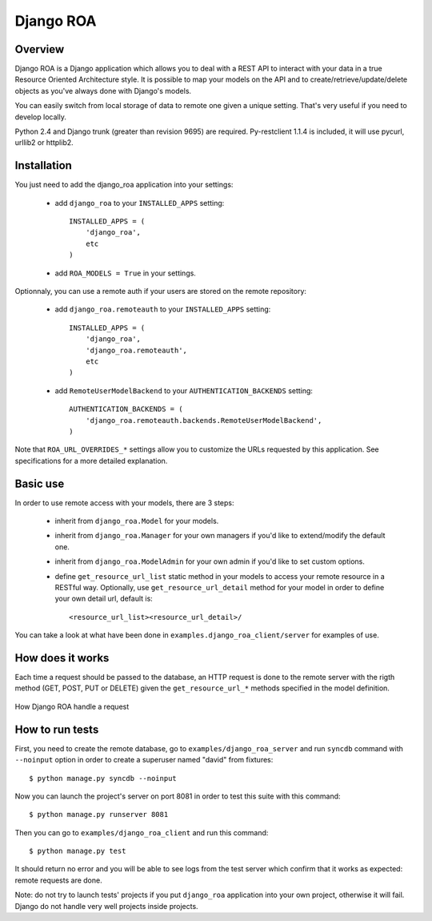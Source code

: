 ==========
Django ROA
==========

Overview
========

Django ROA is a Django application which allows you to deal with a REST API to
interact with your data in a true Resource Oriented Architecture style. It is
possible to map your models on the API and to create/retrieve/update/delete
objects as you've always done with Django's models.

You can easily switch from local storage of data to remote one given a unique
setting. That's very useful if you need to develop locally.

Python 2.4 and Django trunk (greater than revision 9695) are required.
Py-restclient 1.1.4 is included, it will use pycurl, urllib2 or httplib2.


Installation
============

You just need to add the django_roa application into your settings:

    * add ``django_roa`` to your ``INSTALLED_APPS`` setting::
      
        INSTALLED_APPS = (
            'django_roa',
            etc
        )
    
    * add ``ROA_MODELS = True`` in your settings.

Optionnaly, you can use a remote auth if your users are stored on the remote
repository:

    * add ``django_roa.remoteauth`` to your ``INSTALLED_APPS`` setting::
      
        INSTALLED_APPS = (
            'django_roa',
            'django_roa.remoteauth',
            etc
        )
    
    * add ``RemoteUserModelBackend`` to your ``AUTHENTICATION_BACKENDS``
      setting::
      
        AUTHENTICATION_BACKENDS = (
            'django_roa.remoteauth.backends.RemoteUserModelBackend',
        )

Note that ``ROA_URL_OVERRIDES_*`` settings allow you to customize the URLs
requested by this application. See specifications for a more detailed
explanation.


Basic use
=========

In order to use remote access with your models, there are 3 steps:

    * inherit from ``django_roa.Model`` for your models.
    * inherit from ``django_roa.Manager`` for your own managers if you'd like
      to extend/modify the default one.
    * inherit from ``django_roa.ModelAdmin`` for your own admin if you'd like
      to set custom options.
    * define ``get_resource_url_list`` static method in your models to access 
      your remote resource in a RESTful way. Optionally, use 
      ``get_resource_url_detail`` method for your model in order to define 
      your own detail url, default is::
      
          <resource_url_list><resource_url_detail>/

You can take a look at what have been done in 
``examples.django_roa_client/server`` for examples of use.


How does it works
=================

Each time a request should be passed to the database, an HTTP request is done
to the remote server with the rigth method (GET, POST, PUT or DELETE) given
the ``get_resource_url_*`` methods specified in the model definition.

.. figure:: django-roa-diagram.png
    :align: center

    How Django ROA handle a request


How to run tests
================

First, you need to create the remote database, go to
``examples/django_roa_server`` and run ``syncdb`` command with 
``--noinput`` option in order to create a superuser named "david" from 
fixtures::

    $ python manage.py syncdb --noinput

Now you can launch the project's server on port 8081 in order to test this 
suite with this command::

    $ python manage.py runserver 8081

Then you can go to ``examples/django_roa_client`` and run this command::

    $ python manage.py test

It should return no error and you will be able to see logs from the test
server which confirm that it works as expected: remote requests are done.

Note: do not try to launch tests' projects if you put ``django_roa`` 
application into your own project, otherwise it will fail. Django do not 
handle very well projects inside projects.
